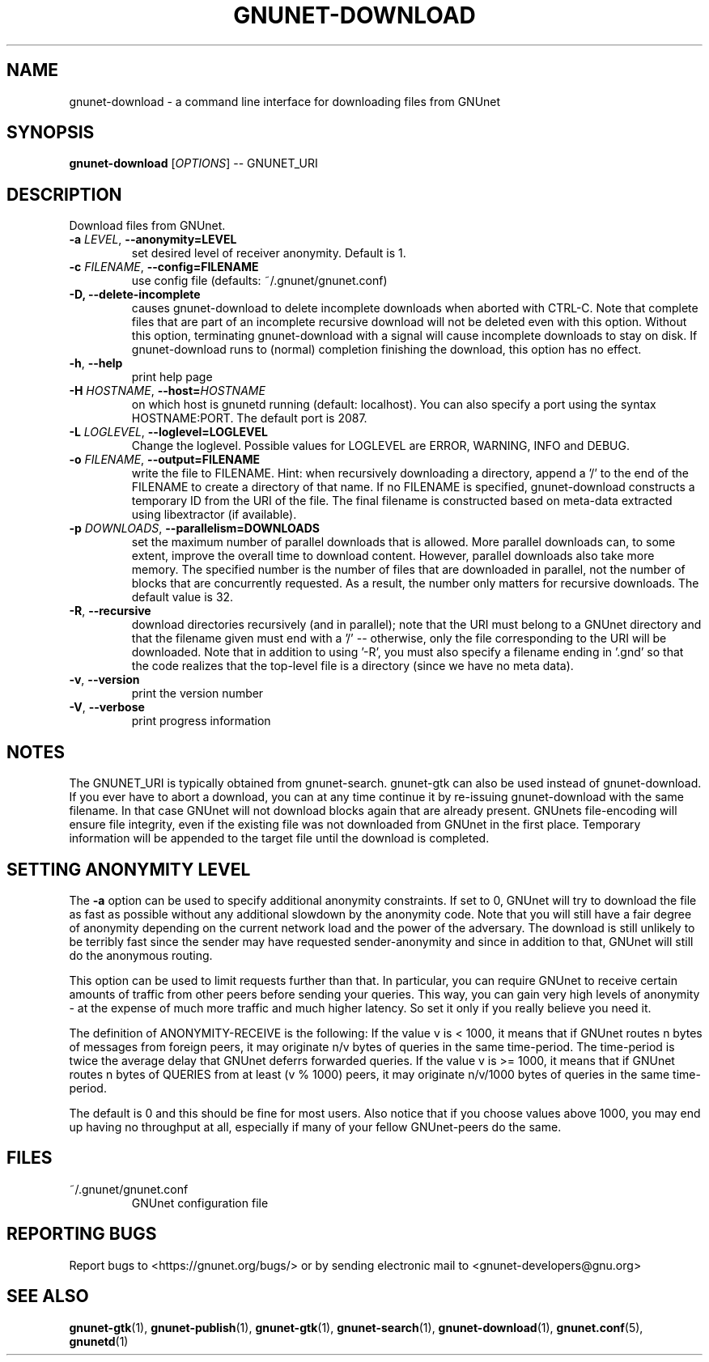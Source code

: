 .TH GNUNET-DOWNLOAD "1" "6 Sep 2009" "GNUnet"
.SH NAME
gnunet\-download \- a command line interface for downloading files from GNUnet
.SH SYNOPSIS
.B gnunet\-download
[\fIOPTIONS\fR] \-\- GNUNET_URI
.SH DESCRIPTION
.PP
Download files from GNUnet.
.TP
\fB\-a \fILEVEL\fR, \fB\-\-anonymity=LEVEL\fR
set desired level of receiver anonymity.  Default is 1.
.TP
\fB\-c \fIFILENAME\fR, \fB\-\-config=FILENAME\fR
use config file (defaults: ~/.gnunet/gnunet.conf)
.TP
\fB\-D, \fB\-\-delete\-incomplete\fR
causes gnunet\-download to delete incomplete downloads when aborted with CTRL\-C.  Note that complete files that are part of an incomplete recursive download will not be deleted even with this option.  Without this option, terminating gnunet\-download with a signal will cause incomplete downloads to stay on disk.  If gnunet\-download runs to (normal) completion finishing the download, this option has no effect.
.TP
\fB\-h\fR, \fB\-\-help\fR
print help page
.TP
\fB\-H \fIHOSTNAME\fR, \fB\-\-host=\fIHOSTNAME\fR
on which host is gnunetd running (default: localhost).  You can also specify a port using the syntax HOSTNAME:PORT.  The default port is 2087.
.TP
\fB\-L \fILOGLEVEL\fR, \fB\-\-loglevel=LOGLEVEL\fR
Change the loglevel.  Possible values for LOGLEVEL are 
ERROR, WARNING, INFO and DEBUG. 
.TP
\fB\-o \fIFILENAME\fR, \fB\-\-output=FILENAME\fR
write the file to FILENAME.  Hint: when recursively downloading a directory, append a '/' to the end of the FILENAME to create a directory of that name.  If no FILENAME is specified, gnunet\-download constructs a temporary ID from the URI of the file.  The final filename is constructed based on meta\-data extracted using libextractor (if available).
.TP
\fB\-p \fIDOWNLOADS\fR, \fB\-\-parallelism=DOWNLOADS\fR
set the maximum number of parallel downloads that is allowed.  More parallel downloads can, to some extent, improve the overall time to download content.  However, parallel downloads also take more memory.  The specified number is the number of files that are downloaded in parallel, not the number of blocks that are concurrently requested.  As a result, the number only matters for recursive downloads.  The default value is 32.
.TP
\fB\-R\fR, \fB\-\-recursive\fR
download directories recursively (and in parallel); note that the URI must belong to a GNUnet directory and that the filename given must end with a '/' \-\- otherwise, only the file corresponding to the URI will be downloaded.  Note that in addition to using '-R', you must also specify a filename ending in '.gnd' so that the code realizes that the top-level file is a directory (since we have no meta data).
.TP
\fB\-v\fR, \fB\-\-version\fR
print the version number
.TP
\fB\-V\fR, \fB\-\-verbose\fR
print progress information
.SH NOTES
The GNUNET_URI is typically obtained from gnunet\-search. gnunet\-gtk can also be used instead of gnunet\-download.
If you ever have to abort a download, you can at any time continue it by re\-issuing gnunet\-download with the same filename. In that case GNUnet will not download blocks again that are already present. GNUnets file\-encoding will ensure file integrity, even if the existing file was not downloaded from GNUnet in the first place. Temporary information will be appended to the target file until the download is completed. 

.SH SETTING ANONYMITY LEVEL

The \fB\-a\fR option can be used to specify additional anonymity constraints. If set to 0, GNUnet will try to download the file as fast as possible without any additional slowdown by the anonymity code. Note that you will still have a fair degree of anonymity depending on the current network load and the power of the adversary. The download is still unlikely to be terribly fast since the sender may have requested sender\-anonymity and since in addition to that, GNUnet will still do the anonymous routing.

This option can be used to limit requests further than that. In particular, you can require GNUnet to receive certain amounts of traffic from other peers before sending your queries. This way, you can gain very high levels of anonymity \- at the expense of much more traffic and much higher latency. So set it only if you really believe you need it.

The definition of ANONYMITY\-RECEIVE is the following: If the value v is < 1000, it means that if GNUnet routes n bytes of messages from foreign peers, it may originate n/v bytes of queries in the same time\-period. The time\-period is twice the average delay that GNUnet deferrs forwarded queries. If the value v is >= 1000, it means that if GNUnet routes n bytes of QUERIES from at least (v % 1000) peers, it may originate n/v/1000 bytes of queries in the same time\-period.

The default is 0 and this should be fine for most users. Also notice that if you choose values above 1000, you may end up having no throughput at all, especially if many of your fellow GNUnet\-peers do the same.

.SH FILES
.TP
~/.gnunet/gnunet.conf
GNUnet configuration file
.SH "REPORTING BUGS"
Report bugs to <https://gnunet.org/bugs/> or by sending electronic mail to <gnunet\-developers@gnu.org>
.SH "SEE ALSO"
\fBgnunet\-gtk\fP(1), \fBgnunet\-publish\fP(1), \fBgnunet\-gtk\fP(1), \fBgnunet\-search\fP(1), \fBgnunet\-download\fP(1), \fBgnunet.conf\fP(5), \fBgnunetd\fP(1)
